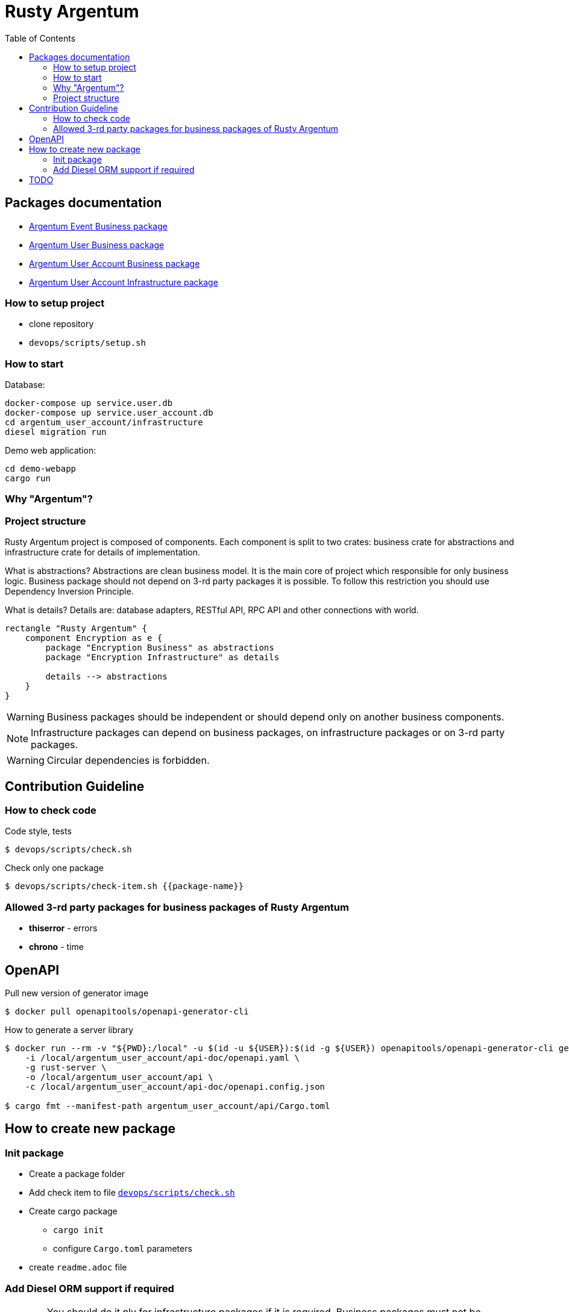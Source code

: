 :toc: macro
:toclevels: 3

= Rusty Argentum

toc::[]

== Packages documentation

* link:argentum_event/business/readme.adoc[Argentum Event Business package]
* link:argentum_user/business/readme.adoc[Argentum User Business package]
* link:argentum_user_account/business/readme.adoc[Argentum User Account Business package]
* link:argentum_user_account/infrastructure/readme.adoc[Argentum User Account Infrastructure package]

=== How to setup project

* clone repository
* `devops/scripts/setup.sh`


=== How to start

Database:
[bash]
----
docker-compose up service.user.db
docker-compose up service.user_account.db
cd argentum_user_account/infrastructure
diesel migration run
----

Demo web application:

[bash]
----
cd demo-webapp
cargo run
----


=== Why "Argentum"?


=== Project structure
Rusty Argentum project is composed of components.
Each component is split to two crates:
business crate for abstractions and infrastructure crate for details of implementation.

What is abstractions? Abstractions are clean business model.
It is the main core of project which responsible for only business logic.
Business package should not depend on 3-rd party packages it is possible.
To follow this restriction you should use Dependency Inversion Principle.

What is details? Details are: database adapters, RESTful API, RPC API
and other connections with world.

[plantuml, format="svg"]
----
rectangle "Rusty Argentum" {
    component Encryption as e {
        package "Encryption Business" as abstractions
        package "Encryption Infrastructure" as details

        details --> abstractions
    }
}
----


WARNING: Business packages should be independent
or should depend only on another business components.

NOTE: Infrastructure packages can depend on business packages, on infrastructure packages
or on 3-rd party packages.

WARNING: Circular dependencies is forbidden.

== Contribution Guideline

=== How to check code

.Code style, tests
[source,bash]
....
$ devops/scripts/check.sh
....

.Check only one package
[source,bash]
....
$ devops/scripts/check-item.sh {{package-name}}
....


=== Allowed 3-rd party packages for business packages of Rusty Argentum

* *thiserror* - errors
* *chrono* - time


== OpenAPI

Pull new version of generator image
[source, bash]
....
$ docker pull openapitools/openapi-generator-cli
....

How to generate a server library
[source, bash]
....
$ docker run --rm -v "${PWD}:/local" -u $(id -u ${USER}):$(id -g ${USER}) openapitools/openapi-generator-cli generate \
    -i /local/argentum_user_account/api-doc/openapi.yaml \
    -g rust-server \
    -o /local/argentum_user_account/api \
    -c /local/argentum_user_account/api-doc/openapi.config.json

$ cargo fmt --manifest-path argentum_user_account/api/Cargo.toml
....

== How to create new package

=== Init package

* Create a package folder
* Add check item to file `link:devops/scripts/check.sh[devops/scripts/check.sh]`
* Create cargo package
** `cargo init`
** configure `Cargo.toml` parameters
* create `readme.adoc` file

=== Add Diesel ORM support if required

WARNING:    You should do it nly for infrastructure packages if it is required.
            Business packages must not be dependent on 3rd party code.

NOTE:   Diesel ORM manual https://diesel.rs/guides/getting-started

* Configure environment
** Add new variable to `.env` `POSTGRES_DB_FOR_{$componentName}`=`$dbName`
** Add new variable with connection string to `.env`. E.g.: `AG_USER_DATABASE_URL=postgres://dev:dev@*:5432/argentum_user`
* Add new BD service to 'docker-compose.yaml' with name `service.{$componentName}.db`
* Add dependencies to `Cargo.toml`
** `diesel = { version = "1.4.4", features = ["postgres", "r2d2", "uuidv07", "chrono"] }`
** `dotenv = "0.15.0"`
** `chrono = { version = "0.4.19", features = ["serde"] }`
** `serde = { version = "1.0", features = ["derive"] }`
** `uuid = { version = "0.8", features = ["serde", "v4"] }`

* Setup diesel
    `DATABASE_URL=postgres://dev:dev@*:54321/argentum_user diesel setup`
* Update diesel.toml
   `file = "src/db_diesel/schema.rs"`
* Create folder `{$componentName}/infrastructure/src/db_diesel`
* Create migrations `DATABASE_URL=postgres://dev:dev@*:54321/argentum_user diesel migration generate create_argentum_user`
* Write the SQL for migrations (`up.sql`)
* `DATABASE_URL=postgres://dev:dev@*:54321/argentum_user diesel migration run`
* Init a connection manager in `di.rs`
    `let user_pg_connection_pool_manager = Arc::new(ConnectionPoolManager::new("AG_USER_DATABASE_URL"));`
* Add it as a dependency to your repositories
* Create file `src/diesel_db/models.rs`


NOTE: NOTE: When you create a new DB for a new component we recommend you make `name of DB `
equal to the name of the component. E.g. for component with name `User` we will create db with name `argentum_user`

== TODO

* improve error HTTP responses
* add examples to OpenAPI doc
* validation

* documentation, license
* build scripts (behaviour tests, push artifacts)
* https://crates.io/crates/cargo-release
* improve errors processing
* notifications
